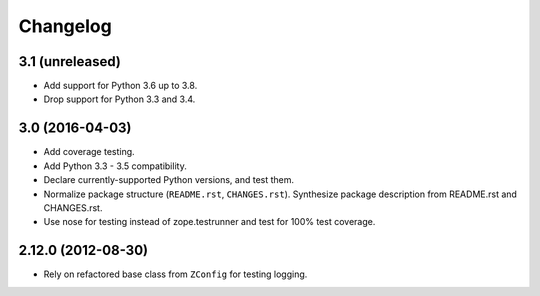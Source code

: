 Changelog
=========

3.1 (unreleased)
----------------

- Add support for Python 3.6 up to 3.8.

- Drop support for Python 3.3 and 3.4.


3.0 (2016-04-03)
----------------

- Add coverage testing.

- Add Python 3.3 - 3.5 compatibility.

- Declare currently-supported Python versions, and test them.

- Normalize package structure (``README.rst``, ``CHANGES.rst``). Synthesize
  package description from README.rst and CHANGES.rst.

- Use nose for testing instead of zope.testrunner and test
  for 100% test coverage.

2.12.0 (2012-08-30)
-------------------

- Rely on refactored base class from ``ZConfig`` for testing logging.
